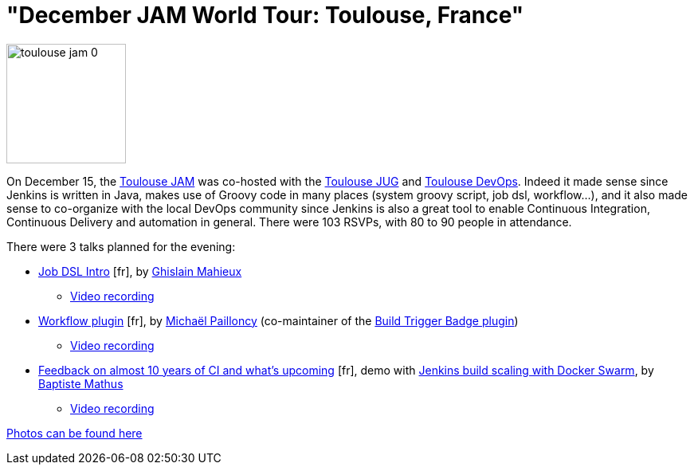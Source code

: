 = "December JAM World Tour: Toulouse, France"
:page-tags: general , meetup ,jenkinsci ,pipeline ,workflow
:page-author: hinman

image::/sites/default/files/images/toulouse-jam_0.jpeg[,150]

On December 15, the https://www.meetup.com/Toulouse-Java-User-Group/events/226522097/?eventId=226522097[Toulouse
JAM]
was co-hosted with the https://www.toulousejug.org/2015/11/06/jenkins.html[Toulouse
JUG] and https://toulousedevops.org/[Toulouse
DevOps]. Indeed it made sense since Jenkins is
written in Java, makes use of Groovy code in many places (system groovy script,
job dsl, workflow...), and it also made sense to co-organize with the local
DevOps community since Jenkins is also a great tool to enable Continuous
Integration, Continuous Delivery and automation in general. There were 103
RSVPs, with 80 to 90 people in attendance.

There were 3 talks planned for the evening:

* https://fr.slideshare.net/gmahieux/jenkins-job-dsl-plugin-56347061[Job DSL
Intro] [fr], by https://twitter.com/ghislainmahieux[Ghislain Mahieux]
 ** https://www.youtube.com/watch?v=ddxoOaSDQCE[Video recording]
* https://mpailloncy.github.io/presentations/jenkins-workflow-plugin/index.html[Workflow plugin] [fr], by https://twitter.com/mpailloncy[Michaël Pailloncy] (co-maintainer of the https://wiki.jenkins.io/display/JENKINS/Build+Trigger+Badge+Plugin[Build Trigger Badge plugin])
 ** https://www.youtube.com/watch?v=_f16qTAAMYs[Video recording]
* https://batmat.github.io/presentations/rex-forge-2015/prez.html[Feedback on almost 10 years of CI and what's upcoming] [fr], demo with https://twitter.com/bmathus/status/677271839282999297[Jenkins build scaling with Docker Swarm], by https://twitter.com/bmathus[Baptiste Mathus]
 ** https://www.youtube.com/watch?v=AB-OBl1hAPs[Video recording]

https://goo.gl/photos/1Usd96trfreFnWrZ8[Photos can be found here]
